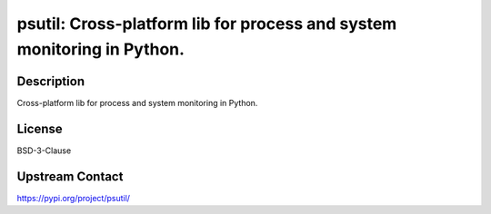 psutil: Cross-platform lib for process and system monitoring in Python.
=======================================================================

Description
-----------

Cross-platform lib for process and system monitoring in Python.

License
-------

BSD-3-Clause

Upstream Contact
----------------

https://pypi.org/project/psutil/

